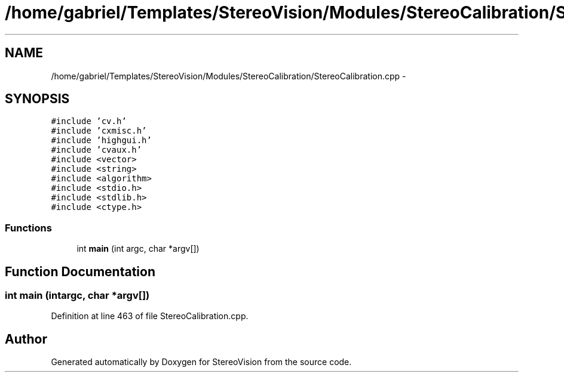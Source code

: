 .TH "/home/gabriel/Templates/StereoVision/Modules/StereoCalibration/StereoCalibration.cpp" 3 "Wed Apr 2 2014" "Version 0.1" "StereoVision" \" -*- nroff -*-
.ad l
.nh
.SH NAME
/home/gabriel/Templates/StereoVision/Modules/StereoCalibration/StereoCalibration.cpp \- 
.SH SYNOPSIS
.br
.PP
\fC#include 'cv\&.h'\fP
.br
\fC#include 'cxmisc\&.h'\fP
.br
\fC#include 'highgui\&.h'\fP
.br
\fC#include 'cvaux\&.h'\fP
.br
\fC#include <vector>\fP
.br
\fC#include <string>\fP
.br
\fC#include <algorithm>\fP
.br
\fC#include <stdio\&.h>\fP
.br
\fC#include <stdlib\&.h>\fP
.br
\fC#include <ctype\&.h>\fP
.br

.SS "Functions"

.in +1c
.ti -1c
.RI "int \fBmain\fP (int argc, char *argv[])"
.br
.in -1c
.SH "Function Documentation"
.PP 
.SS "int main (intargc, char *argv[])"

.PP
Definition at line 463 of file StereoCalibration\&.cpp\&.
.SH "Author"
.PP 
Generated automatically by Doxygen for StereoVision from the source code\&.
